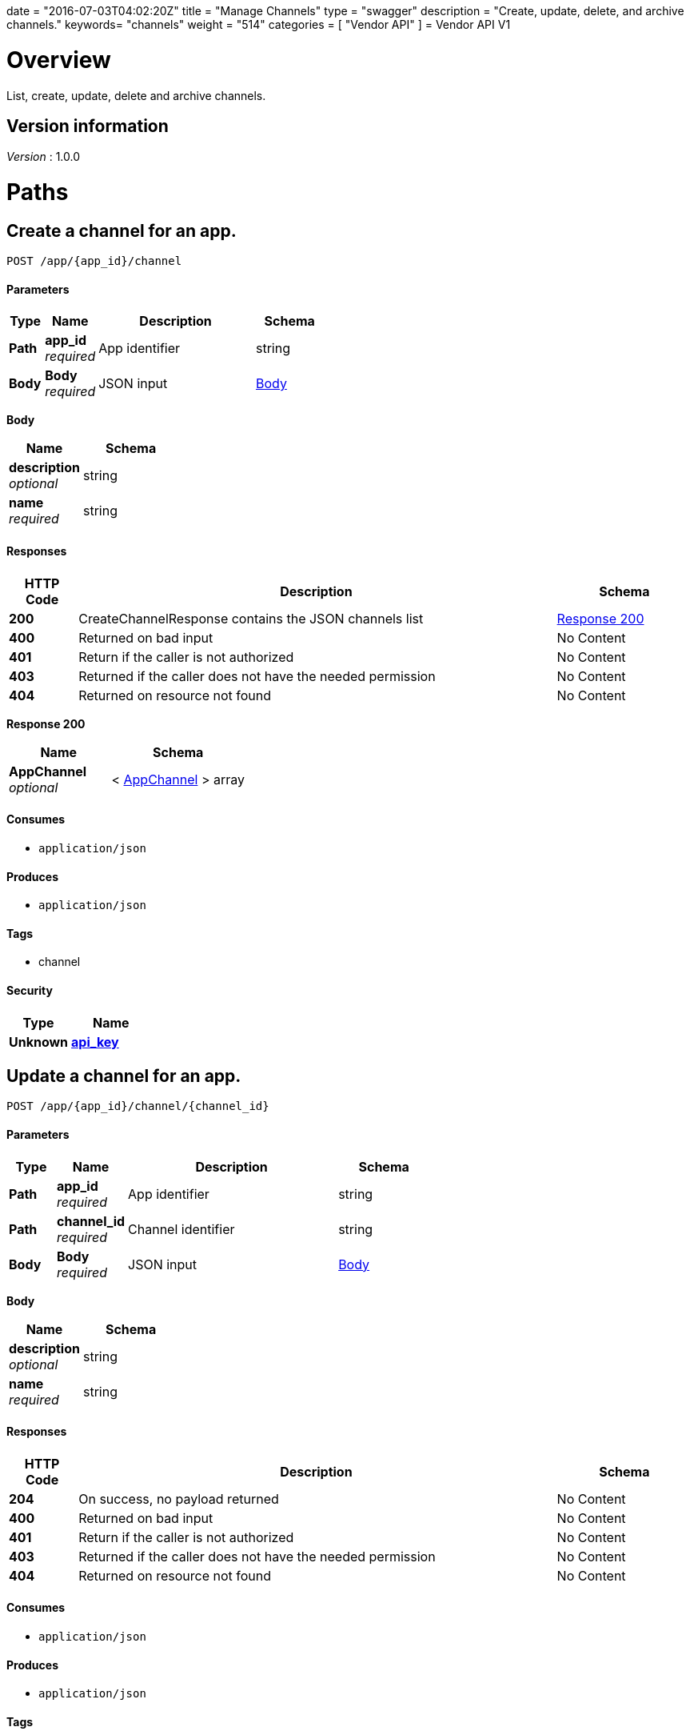 +++
date = "2016-07-03T04:02:20Z"
title = "Manage Channels"
type = "swagger"
description = "Create, update, delete, and archive channels."
keywords= "channels"
weight = "514"
categories = [ "Vendor API" ]
+++
= Vendor API V1


[[_overview]]
= Overview
List, create, update, delete and archive channels.


== Version information
[%hardbreaks]
__Version__ : 1.0.0




[[_paths]]
= Paths

[[_createchannel]]
== Create a channel for an app.
....
POST /app/{app_id}/channel
....


==== Parameters

[options="header", cols=".^2,.^3,.^9,.^4"]
|===
|Type|Name|Description|Schema
|**Path**|**app_id** +
__required__|App identifier|string
|**Body**|**Body** +
__required__|JSON input|<<_createchannel_body,Body>>
|===

[[_createchannel_body]]
**Body**

[options="header", cols=".^3,.^4"]
|===
|Name|Schema
|**description** +
__optional__|string
|**name** +
__required__|string
|===


==== Responses

[options="header", cols=".^2,.^14,.^4"]
|===
|HTTP Code|Description|Schema
|**200**|CreateChannelResponse contains the JSON channels list|<<_createchannel_response_200,Response 200>>
|**400**|Returned on bad input|No Content
|**401**|Return if the caller is not authorized|No Content
|**403**|Returned if the caller does not have the needed permission|No Content
|**404**|Returned on resource not found|No Content
|===

[[_createchannel_response_200]]
**Response 200**

[options="header", cols=".^3,.^4"]
|===
|Name|Schema
|**AppChannel** +
__optional__|< <<_appchannel,AppChannel>> > array
|===


==== Consumes

* `application/json`


==== Produces

* `application/json`


==== Tags

* channel


==== Security

[options="header", cols=".^3,.^4"]
|===
|Type|Name
|**Unknown**|**<<_api_key,api_key>>**
|===


[[_updatechannel]]
== Update a channel for an app.
....
POST /app/{app_id}/channel/{channel_id}
....


==== Parameters

[options="header", cols=".^2,.^3,.^9,.^4"]
|===
|Type|Name|Description|Schema
|**Path**|**app_id** +
__required__|App identifier|string
|**Path**|**channel_id** +
__required__|Channel identifier|string
|**Body**|**Body** +
__required__|JSON input|<<_updatechannel_body,Body>>
|===

[[_updatechannel_body]]
**Body**

[options="header", cols=".^3,.^4"]
|===
|Name|Schema
|**description** +
__optional__|string
|**name** +
__required__|string
|===


==== Responses

[options="header", cols=".^2,.^14,.^4"]
|===
|HTTP Code|Description|Schema
|**204**|On success, no payload returned|No Content
|**400**|Returned on bad input|No Content
|**401**|Return if the caller is not authorized|No Content
|**403**|Returned if the caller does not have the needed permission|No Content
|**404**|Returned on resource not found|No Content
|===


==== Consumes

* `application/json`


==== Produces

* `application/json`


==== Tags

* channel


==== Security

[options="header", cols=".^3,.^4"]
|===
|Type|Name
|**Unknown**|**<<_api_key,api_key>>**
|===


[[_archivechannel]]
== Archive a channel for an app.
....
POST /app/{app_id}/channel/{channel_id}/archive
....


==== Parameters

[options="header", cols=".^2,.^3,.^9,.^4"]
|===
|Type|Name|Description|Schema
|**Path**|**app_id** +
__required__|App identifier|string
|**Path**|**channel_id** +
__required__|Channel identifier|string
|===


==== Responses

[options="header", cols=".^2,.^14,.^4"]
|===
|HTTP Code|Description|Schema
|**200**|On success|No Content
|**400**|Returned on bad input|No Content
|**401**|Return if the caller is not authorized|No Content
|**403**|Returned if the caller does not have the needed permission|No Content
|**404**|Returned on resource not found|No Content
|===


==== Tags

* channel


==== Security

[options="header", cols=".^3,.^4"]
|===
|Type|Name
|**Unknown**|**<<_api_key,api_key>>**
|===


[[_updatechannelreleases]]
== Update an existing release.
....
POST /app/{app_id}/channel/{channel_id}/release/{sequence}
....


==== Parameters

[options="header", cols=".^2,.^3,.^9,.^4"]
|===
|Type|Name|Description|Schema
|**Path**|**app_id** +
__required__|App identifier|string
|**Path**|**channel_id** +
__required__|Channel identifier|string
|**Path**|**sequence** +
__required__|Release identifier|integer (int64)
|**Body**|**Body** +
__required__|JSON payload|<<_updatechannelreleases_body,Body>>
|===

[[_updatechannelreleases_body]]
**Body**

[options="header", cols=".^3,.^4"]
|===
|Name|Schema
|**release_notes** +
__required__|string
|**required** +
__required__|boolean
|**version** +
__required__|string
|===


==== Responses

[options="header", cols=".^2,.^14,.^4"]
|===
|HTTP Code|Description|Schema
|**204**|On success, no payload returned|No Content
|**400**|Returned on bad input|No Content
|**401**|Return if the caller is not authorized|No Content
|**403**|Returned if the caller does not have the needed permission|No Content
|**404**|Returned on resource not found|No Content
|===


==== Consumes

* `application/json`


==== Tags

* channel
* release


==== Security

[options="header", cols=".^3,.^4"]
|===
|Type|Name
|**Unknown**|**<<_api_key,api_key>>**
|===


[[_listchannelreleases]]
== List the releases for an app channel.
....
GET /app/{app_id}/channel/{channel_id}/releases
....


==== Parameters

[options="header", cols=".^2,.^3,.^9,.^4"]
|===
|Type|Name|Description|Schema
|**Path**|**app_id** +
__required__|App identifier|string
|**Path**|**channel_id** +
__required__|Channel identifier|string
|===


==== Responses

[options="header", cols=".^2,.^14,.^4"]
|===
|HTTP Code|Description|Schema
|**200**|ListChannelReleasesResponse lists the channel releases|<<_listchannelreleases_response_200,Response 200>>
|**400**|Returned on bad input|No Content
|**401**|Return if the caller is not authorized|No Content
|**403**|Returned if the caller does not have the needed permission|No Content
|**404**|Returned on resource not found|No Content
|===

[[_listchannelreleases_response_200]]
**Response 200**

[options="header", cols=".^3,.^4"]
|===
|Name|Schema
|**channel** +
__required__|<<_appchannel,AppChannel>>
|**releases** +
__required__|< <<_channelrelease,ChannelRelease>> > array
|===


==== Produces

* `application/json`


==== Tags

* channel
* releases


==== Security

[options="header", cols=".^3,.^4"]
|===
|Type|Name
|**Unknown**|**<<_api_key,api_key>>**
|===


[[_listchannels]]
== List channels for an app.
....
GET /app/{app_id}/channels
....


==== Parameters

[options="header", cols=".^2,.^3,.^9,.^4"]
|===
|Type|Name|Description|Schema
|**Path**|**app_id** +
__required__|App identifier|string
|===


==== Responses

[options="header", cols=".^2,.^14,.^4"]
|===
|HTTP Code|Description|Schema
|**200**|ListChannelsResponse contains the JSON channels list|<<_listchannels_response_200,Response 200>>
|**400**|Returned on bad input|No Content
|**401**|Return if the caller is not authorized|No Content
|**403**|Returned if the caller does not have the needed permission|No Content
|**404**|Returned on resource not found|No Content
|===

[[_listchannels_response_200]]
**Response 200**

[options="header", cols=".^3,.^4"]
|===
|Name|Schema
|**AppChannels** +
__optional__|< <<_appchannel,AppChannel>> > array
|===


==== Produces

* `application/json`


==== Tags

* app
* channels


==== Security

[options="header", cols=".^3,.^4"]
|===
|Type|Name
|**Unknown**|**<<_api_key,api_key>>**
|===




[[_definitions]]
= Definitions

[[_appchannel]]
== AppChannel
An app channel belongs to an app. It contains references to the top (current)
release in the channel.


[options="header", cols=".^3,.^11,.^4"]
|===
|Name|Description|Schema
|**Adoption** +
__optional__|Adoption rate of licenses in the channel|<<_channeladoption,ChannelAdoption>>
|**Description** +
__required__|Description that will be shown during license installation|string
|**Id** +
__required__|The ID of the channel|string
|**LicenseCounts** +
__optional__|License counts to show the types of licenses in this channel|<<_licensecounts,LicenseCounts>>
|**Name** +
__required__|The name of channel|string
|**Position** +
__optional__|The position for which the channel occurs in a list|integer (int64)
|**ReleaseLabel** +
__optional__|The label of the current release sequence|string
|**ReleaseNotes** +
__optional__|Release notes for the current release sequence|string
|**ReleaseSequence** +
__optional__|A reference to the current release sequence|integer (int64)
|===


[[_channeladoption]]
== ChannelAdoption
ChannelAdoption represents the versions that licenses are on in the channel


[options="header", cols=".^3,.^4"]
|===
|Name|Schema
|**current_version_count_active** +
__optional__|< string, integer (int64) > map
|**current_version_count_all** +
__optional__|< string, integer (int64) > map
|**other_version_count_active** +
__optional__|< string, integer (int64) > map
|**other_version_count_all** +
__optional__|< string, integer (int64) > map
|**previous_version_count_active** +
__optional__|< string, integer (int64) > map
|**previous_version_count_all** +
__optional__|< string, integer (int64) > map
|===


[[_channelrelease]]
== ChannelRelease

[options="header", cols=".^3,.^4"]
|===
|Name|Schema
|**airgap_build_error** +
__optional__|string
|**airgap_build_status** +
__optional__|string
|**channel_id** +
__optional__|string
|**channel_sequence** +
__optional__|integer (int64)
|**created** +
__optional__|<<_time,Time>>
|**release_notes** +
__optional__|string
|**release_sequence** +
__optional__|integer (int64)
|**required** +
__optional__|boolean
|**updated** +
__optional__|<<_time,Time>>
|**version** +
__optional__|string
|===


[[_licensecounts]]
== LicenseCounts
LicenseCounts is a struct to hold license count information


[options="header", cols=".^3,.^4"]
|===
|Name|Schema
|**active** +
__optional__|< string, integer (int64) > map
|**airgap** +
__optional__|< string, integer (int64) > map
|**inactive** +
__optional__|< string, integer (int64) > map
|**total** +
__optional__|< string, integer (int64) > map
|===


[[_time]]
== Time
Programs using times should typically store and pass them as values,
not pointers. That is, time variables and struct fields should be of
type time.Time, not *time.Time. A Time value can be used by
multiple goroutines simultaneously.

Time instants can be compared using the Before, After, and Equal methods.
The Sub method subtracts two instants, producing a Duration.
The Add method adds a Time and a Duration, producing a Time.

The zero value of type Time is January 1, year 1, 00:00:00.000000000 UTC.
As this time is unlikely to come up in practice, the IsZero method gives
a simple way of detecting a time that has not been initialized explicitly.

Each Time has associated with it a Location, consulted when computing the
presentation form of the time, such as in the Format, Hour, and Year methods.
The methods Local, UTC, and In return a Time with a specific location.
Changing the location in this way changes only the presentation; it does not
change the instant in time being denoted and therefore does not affect the
computations described in earlier paragraphs.

Note that the Go == operator compares not just the time instant but also the
Location. Therefore, Time values should not be used as map or database keys
without first guaranteeing that the identical Location has been set for all
values, which can be achieved through use of the UTC or Local method.

__Type__ : object





